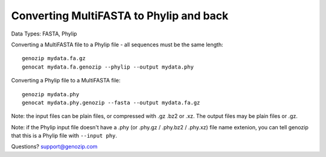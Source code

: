 ..
   (C) 2020-2022 Black Paw Ventures Limited. All rights reserved.

.. _multifasta2phylip.rst:

Converting MultiFASTA to Phylip and back
========================================

Data Types: FASTA, Phylip

Converting a MultiFASTA file to a Phylip file - all sequences must be the same length:

::

    genozip mydata.fa.gz
    genocat mydata.fa.genozip --phylip --output mydata.phy

Converting a Phylip file to a MultiFASTA file:

::

    genozip mydata.phy
    genocat mydata.phy.genozip --fasta --output mydata.fa.gz
    
Note: the input files can be plain files, or compressed with .gz .bz2 or .xz. The output files may be plain files or .gz.

Note: if the Phylip input file doesn't have a .phy (or .phy.gz / .phy.bz2 / .phy.xz) file name extenion, you can tell genozip that this is a Phylip file with ``--input phy``.

Questions? `support@genozip.com <mailto:support@genozip.com>`_
